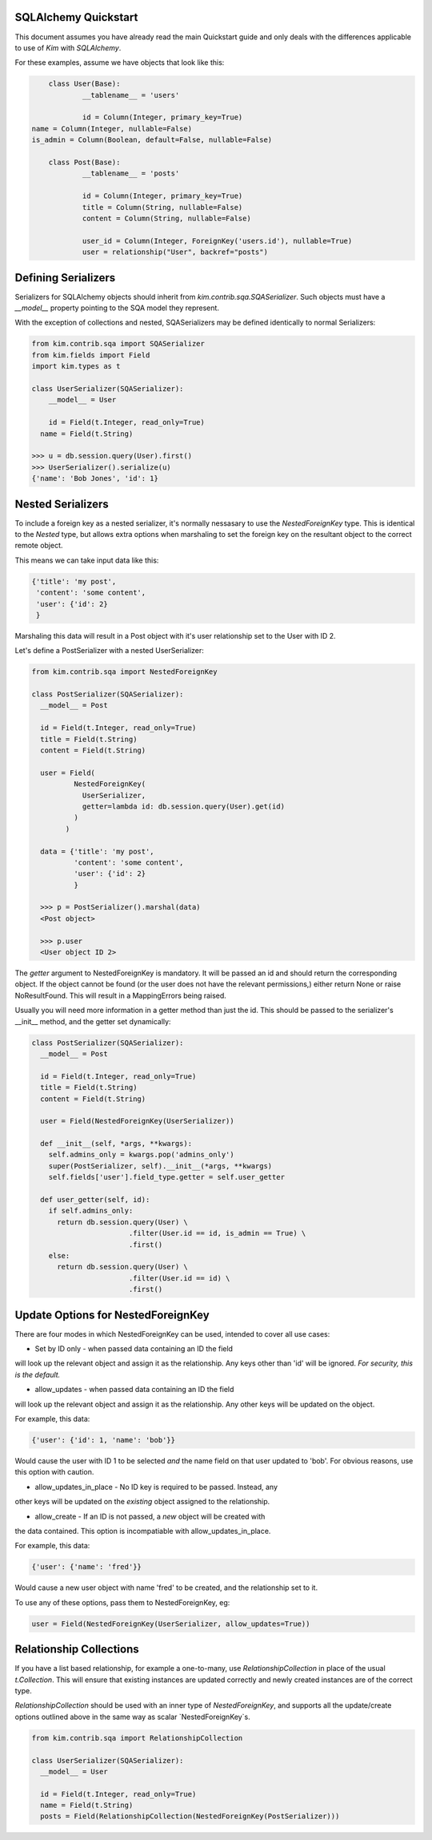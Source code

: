 SQLAlchemy Quickstart
=====================

This document assumes you have already read the main Quickstart guide and only
deals with the differences applicable to use of `Kim` with `SQLAlchemy`.

For these examples, assume we have objects that look like this:

.. code-block:: python

	class User(Base):
		__tablename__ = 'users'

		id = Column(Integer, primary_key=True)
    name = Column(Integer, nullable=False)
    is_admin = Column(Boolean, default=False, nullable=False)

	class Post(Base):
		__tablename__ = 'posts'

		id = Column(Integer, primary_key=True)
		title = Column(String, nullable=False)
		content = Column(String, nullable=False)

		user_id = Column(Integer, ForeignKey('users.id'), nullable=True)
		user = relationship("User", backref="posts")


Defining Serializers
====================

Serializers for SQLAlchemy objects should inherit from
`kim.contrib.sqa.SQASerializer`. Such objects must have a `__model__` property
pointing to the SQA model they represent.

With the exception of collections and nested, SQASerializers may be defined
identically to normal Serializers:

.. code-block:: python

    from kim.contrib.sqa import SQASerializer
    from kim.fields import Field
    import kim.types as t

    class UserSerializer(SQASerializer):
    	__model__ = User

    	id = Field(t.Integer, read_only=True)
      name = Field(t.String)

    >>> u = db.session.query(User).first()
    >>> UserSerializer().serialize(u)
    {'name': 'Bob Jones', 'id': 1}


Nested Serializers
==================

To include a foreign key as a nested serializer, it's normally nessasary to use
the *NestedForeignKey* type. This is identical to the *Nested* type, but
allows extra options when marshaling to set the foreign key on the resultant
object to the correct remote object.

This means we can take input data like this:

.. code-block:: python

    {'title': 'my post',
     'content': 'some content',
     'user': {'id': 2}
     }

Marshaling this data will result in a Post object with it's user relationship
set to the User with ID 2.

Let's define a PostSerializer with a nested UserSerializer:

.. code-block:: python

    from kim.contrib.sqa import NestedForeignKey

    class PostSerializer(SQASerializer):
      __model__ = Post

      id = Field(t.Integer, read_only=True)
      title = Field(t.String)
      content = Field(t.String)

      user = Field(
              NestedForeignKey(
                UserSerializer,
                getter=lambda id: db.session.query(User).get(id)
              )
            )

      data = {'title': 'my post',
              'content': 'some content',
              'user': {'id': 2}
              }

      >>> p = PostSerializer().marshal(data)
      <Post object>

      >>> p.user
      <User object ID 2>

The *getter* argument to NestedForeignKey is mandatory. It will be passed
an id and should return the corresponding object. If the object cannot be
found (or the user does not have the relevant permissions,) either return
None or raise NoResultFound. This will result in a MappingErrors being raised.

Usually you will need more information in a getter method than just the id.
This should be passed to the serializer's __init__ method, and the getter set
dynamically:


.. code-block:: python

    class PostSerializer(SQASerializer):
      __model__ = Post

      id = Field(t.Integer, read_only=True)
      title = Field(t.String)
      content = Field(t.String)

      user = Field(NestedForeignKey(UserSerializer))

      def __init__(self, *args, **kwargs):
        self.admins_only = kwargs.pop('admins_only')
        super(PostSerializer, self).__init__(*args, **kwargs)
        self.fields['user'].field_type.getter = self.user_getter

      def user_getter(self, id):
        if self.admins_only:
          return db.session.query(User) \
                           .filter(User.id == id, is_admin == True) \
                           .first()
        else:
          return db.session.query(User) \
                           .filter(User.id == id) \
                           .first()



Update Options for NestedForeignKey
===================================

There are four modes in which NestedForeignKey can be used, intended to cover
all use cases:

* Set by ID only - when passed data containing an ID the field
will look up the relevant object and assign it as the relationship. Any
keys other than 'id' will be ignored. *For security, this is the default.*

* allow_updates - when passed data containing an ID the field
will look up the relevant object and assign it as the relationship. Any
other keys will be updated on the object.

For example, this data:

.. code-block:: python

    {'user': {'id': 1, 'name': 'bob'}}

Would cause the user with ID 1 to be selected *and* the name field on that user
updated to 'bob'. For obvious reasons, use this option with caution.

* allow_updates_in_place - No ID key is required to be passed. Instead, any
other keys will be updated on the *existing* object assigned to the
relationship.

* allow_create - If an ID is not passed, a *new* object will be created with
the data contained. This option is incompatiable with allow_updates_in_place.

For example, this data:

.. code-block:: python

    {'user': {'name': 'fred'}}

Would cause a new user object with name 'fred' to be created, and the
relationship set to it.

To use any of these options, pass them to NestedForeignKey, eg:

.. code-block:: python

      user = Field(NestedForeignKey(UserSerializer, allow_updates=True))


Relationship Collections
========================

If you have a list based relationship, for example a one-to-many, use
`RelationshipCollection` in place of the usual `t.Collection`. This will
ensure that existing instances are updated correctly and newly created
instances are of the correct type.

`RelationshipCollection` should be used with an inner type of
`NestedForeignKey`, and supports all the update/create options outlined above
in the same way as scalar `NestedForeignKey`s.

.. code-block:: python

    from kim.contrib.sqa import RelationshipCollection

    class UserSerializer(SQASerializer):
      __model__ = User

      id = Field(t.Integer, read_only=True)
      name = Field(t.String)
      posts = Field(RelationshipCollection(NestedForeignKey(PostSerializer)))




